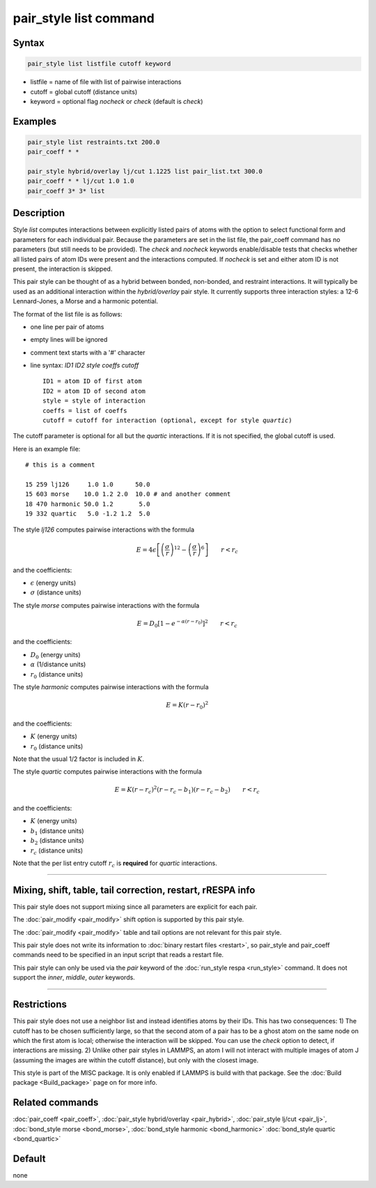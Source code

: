 .. index:: pair_style list

pair_style list command
=======================

Syntax
""""""

.. code-block:: LAMMPS

   pair_style list listfile cutoff keyword

* listfile = name of file with list of pairwise interactions
* cutoff = global cutoff (distance units)
* keyword = optional flag *nocheck* or *check* (default is *check*\ )

Examples
""""""""

.. code-block:: LAMMPS

   pair_style list restraints.txt 200.0
   pair_coeff * *

   pair_style hybrid/overlay lj/cut 1.1225 list pair_list.txt 300.0
   pair_coeff * * lj/cut 1.0 1.0
   pair_coeff 3* 3* list

Description
"""""""""""

Style *list* computes interactions between explicitly listed pairs of
atoms with the option to select functional form and parameters for each
individual pair.  Because the parameters are set in the list file, the
pair_coeff command has no parameters (but still needs to be provided).
The *check* and *nocheck* keywords enable/disable tests that checks
whether all listed pairs of atom IDs were present and the interactions
computed.  If *nocheck* is set and either atom ID is not present, the
interaction is skipped.

This pair style can be thought of as a hybrid between bonded,
non-bonded, and restraint interactions.  It will typically be used as an
additional interaction within the *hybrid/overlay* pair style.  It
currently supports three interaction styles: a 12-6 Lennard-Jones, a
Morse and a harmonic potential.

The format of the list file is as follows:

* one line per pair of atoms
* empty lines will be ignored
* comment text starts with a '#' character
* line syntax: *ID1 ID2 style coeffs cutoff*

  .. parsed-literal::

       ID1 = atom ID of first atom
       ID2 = atom ID of second atom
       style = style of interaction
       coeffs = list of coeffs
       cutoff = cutoff for interaction (optional, except for style *quartic*)

The cutoff parameter is optional for all but the *quartic* interactions.
If it is not specified, the global cutoff is used.

Here is an example file:

.. parsed-literal::

   # this is a comment

   15 259 lj126     1.0 1.0      50.0
   15 603 morse    10.0 1.2 2.0  10.0 # and another comment
   18 470 harmonic 50.0 1.2       5.0
   19 332 quartic   5.0 -1.2 1.2  5.0

The style *lj126* computes pairwise interactions with the formula

.. math::

   E = 4 \epsilon \left[ \left(\frac{\sigma}{r}\right)^{12} - \left(\frac{\sigma}{r}\right)^6 \right] \qquad r < r_c

and the coefficients:

* :math:`\epsilon` (energy units)
* :math:`\sigma` (distance units)

The style *morse* computes pairwise interactions with the formula

.. math::

   E = D_0 \left[ 1 - e^{-\alpha (r - r_0)} \right]^2 \qquad r < r_c

and the coefficients:

* :math:`D_0` (energy units)
* :math:`\alpha` (1/distance units)
* :math:`r_0` (distance units)

The style *harmonic* computes pairwise interactions with the formula

.. math::

   E = K (r - r_0)^2

and the coefficients:

* :math:`K` (energy units)
* :math:`r_0` (distance units)

Note that the usual 1/2 factor is included in :math:`K`.

The style *quartic* computes pairwise interactions with the formula

.. math::

   E = K (r - r_c)^2 (r - r_c -b_1) (r - r_c - b_2) \qquad r < r_c

and the coefficients:

* :math:`K` (energy units)
* :math:`b_1` (distance units)
* :math:`b_2` (distance units)
* :math:`r_c` (distance units)

Note that the per list entry cutoff :math:`r_c` is **required** for *quartic* interactions.

----------

Mixing, shift, table, tail correction, restart, rRESPA info
"""""""""""""""""""""""""""""""""""""""""""""""""""""""""""

This pair style does not support mixing since all parameters are
explicit for each pair.

The :doc:`pair_modify <pair_modify>` shift option is supported by this
pair style.

The :doc:`pair_modify <pair_modify>` table and tail options are not
relevant for this pair style.

This pair style does not write its information to :doc:`binary restart
files <restart>`, so pair_style and pair_coeff commands need to be
specified in an input script that reads a restart file.

This pair style can only be used via the *pair* keyword of the
:doc:`run_style respa <run_style>` command.  It does not support the
*inner*, *middle*, *outer* keywords.

----------

Restrictions
""""""""""""

This pair style does not use a neighbor list and instead identifies
atoms by their IDs.  This has two consequences: 1) The cutoff has to be
chosen sufficiently large, so that the second atom of a pair has to be a
ghost atom on the same node on which the first atom is local; otherwise
the interaction will be skipped.  You can use the *check* option to
detect, if interactions are missing.  2) Unlike other pair styles in
LAMMPS, an atom I will not interact with multiple images of atom J
(assuming the images are within the cutoff distance), but only with the
closest image.

This style is part of the MISC package. It is only enabled if LAMMPS is
build with that package. See the :doc:`Build package <Build_package>`
page on for more info.

Related commands
""""""""""""""""

:doc:`pair_coeff <pair_coeff>`,
:doc:`pair_style hybrid/overlay <pair_hybrid>`,
:doc:`pair_style lj/cut <pair_lj>`,
:doc:`bond_style morse <bond_morse>`,
:doc:`bond_style harmonic <bond_harmonic>`
:doc:`bond_style quartic <bond_quartic>`

Default
"""""""

none

